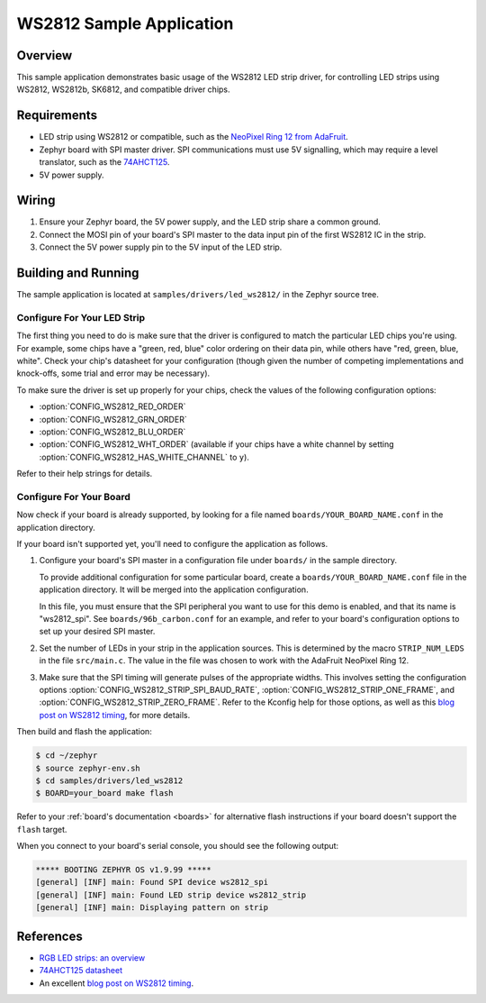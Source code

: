 .. _led_ws2812_sample:

WS2812 Sample Application
#########################

Overview
********

This sample application demonstrates basic usage of the WS2812 LED
strip driver, for controlling LED strips using WS2812, WS2812b,
SK6812, and compatible driver chips.

Requirements
************

.. _NeoPixel Ring 12 from AdaFruit: https://www.adafruit.com/product/1643
.. _74AHCT125: https://cdn-shop.adafruit.com/datasheets/74AHC125.pdf

- LED strip using WS2812 or compatible, such as the `NeoPixel Ring 12
  from AdaFruit`_.

- Zephyr board with SPI master driver. SPI communications must use 5V
  signalling, which may require a level translator, such as the
  `74AHCT125`_.

- 5V power supply.

Wiring
******

#. Ensure your Zephyr board, the 5V power supply, and the LED strip
   share a common ground.
#. Connect the MOSI pin of your board's SPI master to the data input
   pin of the first WS2812 IC in the strip.
#. Connect the 5V power supply pin to the 5V input of the LED strip.

Building and Running
********************

.. _blog post on WS2812 timing: https://wp.josh.com/2014/05/13/ws2812-neopixels-are-not-so-finicky-once-you-get-to-know-them/

The sample application is located at ``samples/drivers/led_ws2812/``
in the Zephyr source tree.

Configure For Your LED Strip
----------------------------

The first thing you need to do is make sure that the driver is
configured to match the particular LED chips you're using. For
example, some chips have a "green, red, blue" color ordering on their
data pin, while others have "red, green, blue, white". Check your
chip's datasheet for your configuration (though given the number of
competing implementations and knock-offs, some trial and error may be
necessary).

To make sure the driver is set up properly for your chips, check the
values of the following configuration options:

- :option:`CONFIG_WS2812_RED_ORDER`
- :option:`CONFIG_WS2812_GRN_ORDER`
- :option:`CONFIG_WS2812_BLU_ORDER`
- :option:`CONFIG_WS2812_WHT_ORDER` (available if your chips have a white
  channel by setting :option:`CONFIG_WS2812_HAS_WHITE_CHANNEL` to ``y``).

Refer to their help strings for details.

Configure For Your Board
------------------------

Now check if your board is already supported, by looking for a file
named ``boards/YOUR_BOARD_NAME.conf`` in the application directory.

If your board isn't supported yet, you'll need to configure the
application as follows.

#. Configure your board's SPI master in a configuration file under
   ``boards/`` in the sample directory.

   To provide additional configuration for some particular board,
   create a ``boards/YOUR_BOARD_NAME.conf`` file in the application
   directory. It will be merged into the application configuration.

   In this file, you must ensure that the SPI peripheral you want to
   use for this demo is enabled, and that its name is "ws2812_spi".
   See ``boards/96b_carbon.conf`` for an example, and refer to your
   board's configuration options to set up your desired SPI master.

#. Set the number of LEDs in your strip in the application sources.
   This is determined by the macro ``STRIP_NUM_LEDS`` in the file
   ``src/main.c``. The value in the file was chosen to work with the
   AdaFruit NeoPixel Ring 12.

#. Make sure that the SPI timing will generate pulses of the
   appropriate widths. This involves setting the configuration options
   :option:`CONFIG_WS2812_STRIP_SPI_BAUD_RATE`,
   :option:`CONFIG_WS2812_STRIP_ONE_FRAME`, and
   :option:`CONFIG_WS2812_STRIP_ZERO_FRAME`. Refer to the Kconfig help for
   those options, as well as this `blog post on WS2812 timing`_, for
   more details.

Then build and flash the application:

.. code-block:: bash

   $ cd ~/zephyr
   $ source zephyr-env.sh
   $ cd samples/drivers/led_ws2812
   $ BOARD=your_board make flash

Refer to your :ref:`board's documentation <boards>` for alternative
flash instructions if your board doesn't support the ``flash`` target.

When you connect to your board's serial console, you should see the
following output:

.. code-block:: none

   ***** BOOTING ZEPHYR OS v1.9.99 *****
   [general] [INF] main: Found SPI device ws2812_spi
   [general] [INF] main: Found LED strip device ws2812_strip
   [general] [INF] main: Displaying pattern on strip

References
**********

- `RGB LED strips: an overview <http://nut-bolt.nl/2012/rgb-led-strips/>`_
- `74AHCT125 datasheet
  <https://cdn-shop.adafruit.com/datasheets/74AHC125.pdf>`_
- An excellent `blog post on WS2812 timing`_.
